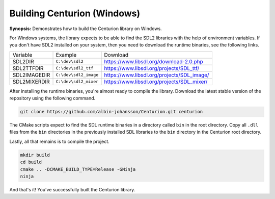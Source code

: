 Building Centurion (Windows)
============================

**Synopsis:** Demonstrates how to build the Centurion library on Windows.

For Windows systems, the library expects to be able to find the SDL2 libraries
with the help of environment variables. If you don't have SDL2 installed on your 
system, then you need to download the runtime binaries, see the following links.

======================  ====================== ===================================================
  Variable               Example                Download
----------------------  ---------------------- ---------------------------------------------------
 SDL2DIR                ``C:\dev\sdl2``         `<https://www.libsdl.org/download-2.0.php>`_
 SDL2TTFDIR             ``C:\dev\sdl2_ttf``     `<https://www.libsdl.org/projects/SDL_ttf/>`_
 SDL2IMAGEDIR           ``C:\dev\sdl2_image``   `<https://www.libsdl.org/projects/SDL_image/>`_
 SDL2MIXERDIR           ``C:\dev\sdl2_mixer``   `<https://www.libsdl.org/projects/SDL_mixer/>`_
======================  ====================== ===================================================

After installing the runtime binaries, you're almost ready to compile the library. Download the 
latest stable version of the repository using the following command.

.. code-block::
  

  git clone https://github.com/albin-johansson/Centurion.git centurion

The CMake scripts expect to find the SDL runtime binaries in a directory called ``bin`` in the root 
directory. Copy all ``.dll`` files from the ``bin`` directories in the previously installed SDL libraries to 
the ``bin`` directory in the Centurion root directory.

Lastly, all that remains is to compile the project. 

.. code-block::
  :name: compile-the-library

  mkdir build
  cd build
  cmake .. -DCMAKE_BUILD_TYPE=Release -GNinja
  ninja

And that's it! You've successfully built the Centurion library.